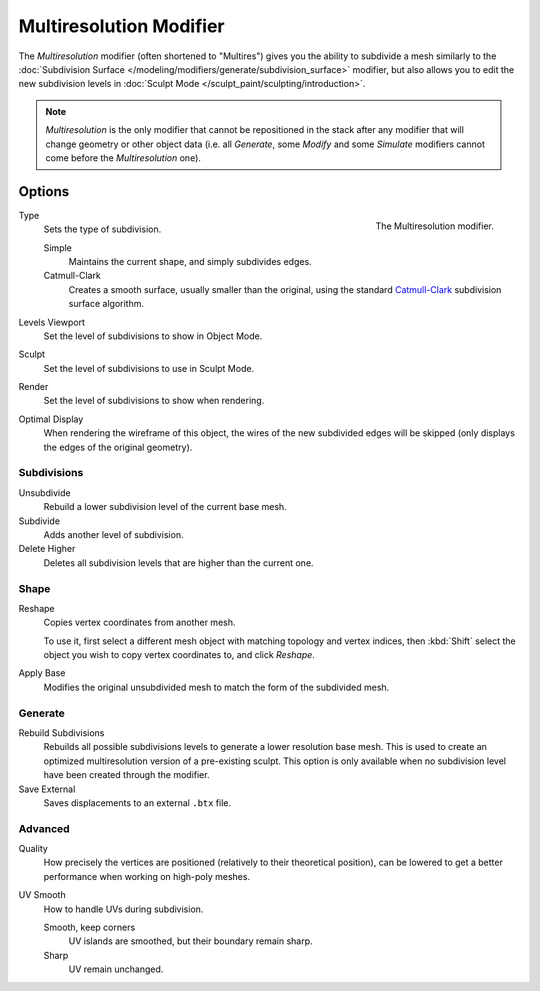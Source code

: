 ..    TODO/Review: {{review|im=needs examples}}.

.. _bpy.types.MultiresModifier:

************************
Multiresolution Modifier
************************

The *Multiresolution* modifier (often shortened to "Multires") gives you the ability to subdivide a mesh similarly
to the :doc:`Subdivision Surface </modeling/modifiers/generate/subdivision_surface>` modifier,
but also allows you to edit the new subdivision levels in :doc:`Sculpt Mode </sculpt_paint/sculpting/introduction>`.

.. note::

   *Multiresolution* is the only modifier that cannot be repositioned in the stack after any modifier that will
   change geometry or other object data (i.e. all *Generate*, some *Modify* and some *Simulate* modifiers
   cannot come before the *Multiresolution* one).


Options
=======

.. figure:: /images/modeling_modifiers_generate_multiresolution_panel.png
   :align: right

   The Multiresolution modifier.

Type
   Sets the type of subdivision.

   Simple
      Maintains the current shape, and simply subdivides edges.
   Catmull-Clark
      Creates a smooth surface, usually smaller than the original, using the standard
      `Catmull-Clark <https://en.wikipedia.org/wiki/Catmull%E2%80%93Clark_subdivision_surface>`__
      subdivision surface algorithm.

Levels Viewport
   Set the level of subdivisions to show in Object Mode.
Sculpt
   Set the level of subdivisions to use in Sculpt Mode.
Render
   Set the level of subdivisions to show when rendering.

Optimal Display
   When rendering the wireframe of this object, the wires of the new subdivided edges will be skipped
   (only displays the edges of the original geometry).


Subdivisions
------------

Unsubdivide
   Rebuild a lower subdivision level of the current base mesh.

Subdivide
   Adds another level of subdivision.

Delete Higher
   Deletes all subdivision levels that are higher than the current one.


Shape
-----

Reshape
   Copies vertex coordinates from another mesh.

   To use it, first select a different mesh object with matching topology and vertex indices,
   then :kbd:`Shift` select the object you wish to copy vertex coordinates to, and click *Reshape*.

Apply Base
   Modifies the original unsubdivided mesh to match the form of the subdivided mesh.


Generate
--------

Rebuild Subdivisions
   Rebuilds all possible subdivisions levels to generate a lower resolution base mesh.
   This is used to create an optimized multiresolution version of a pre-existing sculpt.
   This option is only available when no subdivision level have been created through the modifier.

Save External
   Saves displacements to an external ``.btx`` file.


Advanced
--------

Quality
   How precisely the vertices are positioned (relatively to their theoretical position),
   can be lowered to get a better performance when working on high-poly meshes.

UV Smooth
   How to handle UVs during subdivision.

   Smooth, keep corners
      UV islands are smoothed, but their boundary remain sharp.
   Sharp
      UV remain unchanged.
